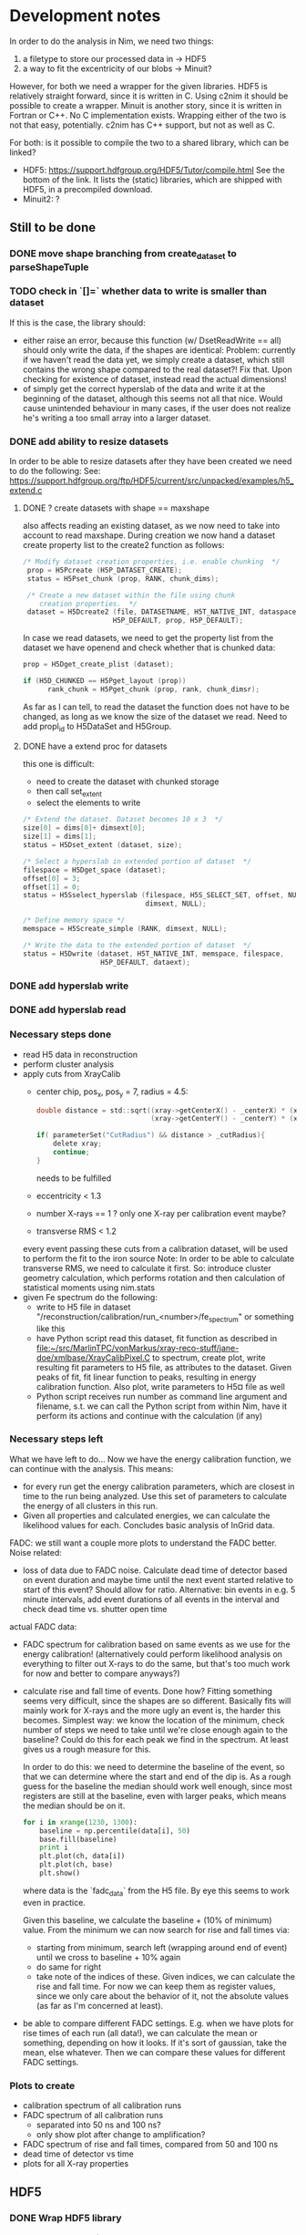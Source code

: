 * Development notes

In order to do the analysis in Nim, we need two things:
1. a filetype to store our processed data in
   -> HDF5
2. a way to fit the excentricity of our blobs
   -> Minuit?

However, for both we need a wrapper for the given libraries. HDF5 is
relatively straight forward, since it is written in C. Using c2nim it
should be possible to create a wrapper.
Minuit is another story, since it is written in Fortran or C++. No C
implementation exists. Wrapping either of the two is not that easy,
potentially. c2nim has C++ support, but not as well as C.

For both: is it possible to compile the two to a shared library, which
can be linked?
- HDF5: https://support.hdfgroup.org/HDF5/Tutor/compile.html
  See the bottom of the link. It lists the (static) libraries, which
  are shipped with HDF5, in a precompiled download.
- Minuit2: ?

** Still to be done
*** DONE move shape branching from create_dataset to parseShapeTuple
*** TODO check in `[]=` whether data to write is smaller than dataset
If this is the case, the library should:
- either raise an error, because this function (w/ DsetReadWrite ==
  all) should only write the data, if the shapes are identical:
  Problem: currently if we haven't read the data yet, we simply create
  a dataset, which still contains the wrong shape compared to the real
  dataset?! Fix that. Upon checking for existence of dataset, instead
  read the actual dimensions!
- of simply get the correct hyperslab of the data and write it at the
  beginning of the dataset, although this seems not all that
  nice. Would cause unintended behaviour in many cases, if the user
  does not realize he's writing a too small array into a larger dataset.
 
*** DONE add ability to resize datasets
In order to be able to resize datasets after they have been created we
need to do the following:
See:
https://support.hdfgroup.org/ftp/HDF5/current/src/unpacked/examples/h5_extend.c
**** DONE ? create datasets with shape == maxshape
also affects reading an existing dataset, as we now need to take into
account to read maxshape.
During creation we now hand a dataset create property list to the
create2 function as follows:
#+BEGIN_SRC C
/* Modify dataset creation properties, i.e. enable chunking  */
 prop = H5Pcreate (H5P_DATASET_CREATE);
 status = H5Pset_chunk (prop, RANK, chunk_dims);

 /* Create a new dataset within the file using chunk 
    creation properties.  */
 dataset = H5Dcreate2 (file, DATASETNAME, H5T_NATIVE_INT, dataspace,
                      H5P_DEFAULT, prop, H5P_DEFAULT);
#+END_SRC

In case we read datasets, we need to get the property list from the
dataset we have openend and check whether that is chunked data:
#+BEGIN_SRC C
 prop = H5Dget_create_plist (dataset);

 if (H5D_CHUNKED == H5Pget_layout (prop)) 
       rank_chunk = H5Pget_chunk (prop, rank, chunk_dimsr);
#+END_SRC
As far as I can tell, to read the dataset the function does not have
to be changed, as long as we know the size of the dataset we read.
Need to add propl_id to H5DataSet and H5Group.
**** DONE have a extend proc for datasets
this one is difficult: 
- need to create the dataset with chunked storage
- then call set_extent
- select the elements to write
#+BEGIN_SRC C
 /* Extend the dataset. Dataset becomes 10 x 3  */
 size[0] = dims[0]+ dimsext[0];
 size[1] = dims[1];
 status = H5Dset_extent (dataset, size);

 /* Select a hyperslab in extended portion of dataset  */
 filespace = H5Dget_space (dataset);
 offset[0] = 3;
 offset[1] = 0;
 status = H5Sselect_hyperslab (filespace, H5S_SELECT_SET, offset, NULL,
                               dimsext, NULL);  

 /* Define memory space */
 memspace = H5Screate_simple (RANK, dimsext, NULL); 

 /* Write the data to the extended portion of dataset  */
 status = H5Dwrite (dataset, H5T_NATIVE_INT, memspace, filespace,
                    H5P_DEFAULT, dataext);
#+END_SRC

*** DONE add hyperslab write
*** DONE add hyperslab read

*** Necessary steps done

- read H5 data in reconstruction
- perform cluster analysis
- apply cuts from XrayCalib
  - center chip, pos_x, pos_y = 7, radius = 4.5:
  #+BEGIN_SRC C
  	double distance = std::sqrt((xray->getCenterX() - _centerX) * (xray->getCenterX() - _centerX) + 
                                (xray->getCenterY() - _centerY) * (xray->getCenterY() - _centerY));
    
	if( parameterSet("CutRadius") && distance > _cutRadius){
		delete xray;
		continue;
	}
  #+END_SRC
    needs to be fulfilled
  - eccentricity < 1.3
  - number X-rays == 1 ? only one X-ray per calibration event maybe?
  - transverse RMS < 1.2
  every event passing these cuts from a calibration dataset, will be
  used to perform the fit to the iron source
  Note: In order to be able to calculate transverse RMS, we need to
  calculate it first. So: introduce cluster geometry calculation,
  which performs rotation and then calculation of statistical moments
  using nim.stats
- given Fe spectrum do the following:
  - write to H5 file in dataset
    "/reconstruction/calibration/run_<number>/fe_spectrum"
    or something like this
  - have Python script read this dataset, fit function as described in
    [[file:~/src/MarlinTPC/vonMarkus/xray-reco-stuff/jane-doe/xmlbase/XrayCalibPixel.C]]
    to spectrum, create plot, write resulting fit parameters to H5
    file, as attributes to the dataset. 
    Given peaks of fit, fit linear function to peaks, resulting in
    energy calibration function. Also plot, write parameters to H5¤
    file as well
  - Python script receives run number as command line argument and
    filename, s.t. we can call the Python script from within Nim, have
    it perform its actions and continue with the calculation (if any)


*** Necessary steps left

What we have left to do... 
Now we have the energy calibration function, we can continue with
the analysis. This means:
- for every run get the energy calibration parameters, which are
  closest in time to the run being analyzed. Use this set of
  parameters to calculate the energy of all clusters in this run. 
- Given all properties and calculated energies, we can calculate the
  likelihood values for each. Concludes basic analysis of InGrid data.

FADC: we still want a couple more plots to understand the FADC better.
Noise related:
- loss of data due to FADC noise. Calculate dead time of detector
  based on event duration and maybe time until the next event started
  relative to start of this event? Should allow for ratio. 
  Alternative: bin events in e.g. 5 minute intervals, add event
  durations of all events in the interval and check dead time
  vs. shutter open time
actual FADC data:
- FADC spectrum for calibration based on same events as we use for the
  energy calibration! (alternatively could perform likelihood analysis
  on everything to filter out X-rays to do the same, but that's too
  much work for now and better to compare anyways?)
- calculate rise and fall time of events. Done how? Fitting something
  seems very difficult, since the shapes are so different. Basically
  fits will mainly work for X-rays and the more ugly an event is, the
  harder this becomes. Simplest way: we know the location of the
  minimum, check number of steps we need to take until we're close
  enough again to the baseline? Could do this for each peak we find in
  the spectrum. At least gives us a rough measure for this.
  
  In order to do this: we need to determine the baseline of the event,
  so that we can determine where the start and end of the dip is. As a
  rough guess for the baseline the median should work well enough,
  since most registers are still at the baseline, even with larger
  peaks, which means the median should be on it.
  #+BEGIN_SRC python 
  for i in xrange(1230, 1300):
      baseline = np.percentile(data[i], 50)
      base.fill(baseline)
      print i
      plt.plot(ch, data[i])
      plt.plot(ch, base)
      plt.show()
  #+END_SRC
  where data is the `fadc_data` from the H5 file. By eye this seems to
  work even in practice.

  Given this baseline, we calculate the baseline + (10% of minimum)
  value. From the minimum we can now search for rise and fall times
  via:
  - starting from minimum, search left (wrapping around end of event)
    until we cross to baseline + 10% again
  - do same for right
  - take note of the indices of these. Given indices, we can calculate
    the rise and fall time. For now we can keep them as register
    values, since we only care about the behavior of it, not the
    absolute values (as far as I'm concerned at least).

- be able to compare different FADC settings. E.g. when we have plots
  for rise times of each run (all data!), we can calculate the mean or
  something, depending on how it looks. If it's sort of gaussian, take
  the mean, else whatever. Then we can compare these values for
  different FADC settings.

*** Plots to create

- calibration spectrum of all calibration runs
- FADC spectrum of all calibration runs
  - separated into 50 ns and 100 ns?
  - only show plot after change to amplification?
- FADC spectrum of rise and fall times, compared from 50 and 100 ns 
- dead time of detector vs time
- plots for all X-ray properties
  
     

** HDF5

*** DONE Wrap HDF5 library 
Over the last few days (<2017-11-17 Fr 18:32> is today) I have wrapped
the C implementation of the HDF5 library successfully, such that we
can import the C functions succesfully.
The CLOSED is to be taken with a huge grain of salt, because basically
this is only the start of the HDF5 wrapper...
CLOSED: <2017-11-17 Fr 18:45>

To wrap HDF5 there are things I need to learn first.

**** DONE learn how to wrap C library

This should be relatively easy. At least in principle. How far do we
need to go with wrapping? What does have to be wrapped?
Can we simply import the static library and call that instead? Would
make our lives a lot easier.

**** DONE learn about what functions we need from HDF5

We can learn this by doing the two following things:
1. check the Python code where we convert the ROOT trees into HDF5
   files to give us an idea on the necessary parts
2. do the tutorial of HDF5. Seems to be pretty nice, maybe we can
   learn how to call HDF5 from Nim via its library?

*** How to turn HDF5 into high level library?

Converting some of the C example programs to Nim and comparing the
code with the Python examples, gives a lot of ideas on how to
implement higher level functionality.

For a start: Need to get rid of most of the necessary 'default'
arguments, which are usually supplied in form of the HDF5 constants.
Need to implement proper typecasts of the Nim types to C types.

Closing of dataset, dataspace etc. needs to be automatic. No need for
us to deal with id's. But include an id(file, dataset etc. object)
function, which returns the raw id, in case one wants to use a low
level function.

For specific files:
- h5_crtdat.nim 
  Opening a HDF5 file and creating a dataset of fixed size and
  specific datatype needs to be a one liner (compare with Python!)
- h5_rdwt.nim 
  Opening of a dataset in a H5 file to be done via [] operator.
  Create H5file (basically the file id) object, which receives a
  string (name of dataset) and have the dataset object (dataset_id)
  returned. Same functionality needs to be possible with a dataset, 
  include [] operator and return the data in that set. Give
  possibility to read only partial data (include slices basically)

As of <2017-12-22 Fr 17:42> the most basic functionality of the H5
high-level library are finally in place. We can read and write data to
the file into arbitrary groups.

*NOTE:* make clear that while by default we hand nested sequences to
be written to the HL library, we still require all dimensions to be
full (hence why we need to give the shapes in advance!). For 'ragged
arrays', we need to use the variable length datatypes!

*** How to store data

We should use HDF5 in the following way:
- use 'packet table' for the raw frames, can structure it as follows
  #+BEGIN_SRC sh
  /runs/run_<number>/   
  #+END_SRC
  where metadata of run_<number> stores the
  information, which is usually located in the header of each event
#+BEGIN_SRC sh
  /runs/run_<number>/event_<number> 
#+END_SRC
  stores the raw zero suppressed data as a packet using variable
  length data. Event information is stored in metadata of this.
  FADC files are stored as fixed length data. Use metadata, attribute
  or whatever to refer this to the normal corresponding event.
- after reconstruction, we should create structure
  #+BEGIN_SRC sh
  /reconstruction/run_<number>/
  #+END_SRC
  with:
  - one fixed size image (?) of occupancy of the run
  - histogram of FADC
  - ToT per pixel histogram
  and
  #+BEGIN_SRC 
  /reconstruction/run_<number>/events
  #+END_SRC
  where we store the calibrated data, based on a referred calibration
  run. This will be subdivided into 
  #+BEGIN_SRC sh
  /reconstruction/run_<number>/events/<properties>
  #+END_SRC
  the different properties, as we do for the data we extracted from
  the old ROOT trees.
In the optimal case, the reconstruction branch is so close to the
current existing HDF5 file that we can use the Python CNN analysis
almost without changing the reading of the HDF5 file.

NOTE: Does the distinction between reconstruction and analysis, as it
was done in Christoph's case still make sense? Not in the way
Christoph did it at least. We put the energy of each event into the
reconstruction portion of the table. The analysis part will then only
contain the calculated Likelihood (for reference with the old
detector) and everything regarding CNN analysis.


** +Minuit+
+It is possible to convert most header files of the+ C++ +implementation+
+to nim files.+

** NLopt

For optimization of the eccentricity funnction, we use NLopt, a C
library, which provides many different non linear optimization
algorithms. (Global / Local) (gradient based / derivative free)
algorithms are available. 

The C library was wrapped using c2nim, which proved to be pretty
easy. Based on this, work is ongoing to build a high level interface
for the library, which takes the library state from C to Nim. 

The C library internally saves the state of the library, including
things like stopping criteria, the user defined minimzation function
etc. This was lifted into Nim instead, by defining an object
'NloptObj', which stores the parameters. The settings are set on this
object. This is done lazily. Only when the call to optimize() is done,
are the settings written to the library.

The bindings are located in [[file:~/CastData/ExternCode/nimnlopt]].

*** Tested algorithms

To minimize the eccentricity function the following algorithms were
tested. Currently =LN_COBYLA= is in use. 

# works as well:
opt = nlopt_create(NLOPT_LN_BOBYQA, 1)
opt = nlopt_create(NLOPT_LN_NELDERMEAD, 1)

# pretty good:
opt = nlopt_create(NLOPT_LN_SBPLX, 1)
opt = nlopt_create(NLOPT_GN_DIRECT_L, 1)
opt = nlopt_create(NLOPT_GN_CRS2_LM, 1)
opt = nlopt_create(NLOPT_GN_ISRES, 1)
opt = nlopt_create(NLOPT_GN_ESCH, 1)  

# next one is useless, as dimensions needs n >= 2
opt = nlopt_create(NLOPT_LN_NEWUOA_BOUND, 1)

In this case derivative free algorithms are the only useful ones, as
calculating the gradient of the eccentricity is somewhat ugly (would
not even be that hard, but since the used algorithms converge quickly
enough, there's no point at this moment in time. Might be a useful
optimization though!)

One thing to be wary of, is the initial step size. This was the major
problem at the beginning. The library chose the step size too large,
which caused the algorithm to enter local minima at specific
values. Resulted in non continous distribution of the rotation
angles. Some angles were never seen (which does not make sense physically).


** Analysis framework

*** Raw data manipulation

Before any real work can begin, we need to do some work on the raw
data. This includes
- reading all data*.txt and data*.txt-fadc files and writing them to a
  HDF5 file, one group for each run

Important things to do after CCM:
**** DONE currently sorting by filename
Change to inode and after inode sort again by filename. Otherwise
problem with FADC files, since they will be out of order
AND/OR:
include event numbers separately for FADC events, then they can
basically also be completely shuffled, since we can untangle it easily.

**** STARTED calculating the occupancy of each run
We have the occupancy currently, but we might want to change it by
default to ignore full frames in the occupancy, because otherwise it
might get ugly. This is especially the case for occupancies of
calibration runs, since in some cases the FADC does not trigger, which
results in completely filled frames.
**** DONE calculating the num_pix / event histogram
**** DONE caluclating the FADC signal depth / event histogram
Add min of FADC to peaks to file
**** DONE calculate the ToT per pixel histogram
**** TODO calculate real event length and real run length
**** TODO calculate whether FADC event is noisy, add flag
noisy = int
depth = float 
-> need separate datasets
**** TODO link the ToT, Hits and all other datasets...
... for which we wish to plot a histogram of ALL runs in one plot to
something like
#+BEGIN_SRC sh
/reconstruction/combined/ToTs
#+END_SRC
with dataset names such as
#+BEGIN_SRC sh
./ToT_<chipnumber>_<run_number>
#+END_SRC

**** TODO add things like FADC settings to HDF5 file

**** Comments about speed
In the processFadcData proc, we can use multithreading to accelerate
the calculation of whether an FADC file is noisy and the calculation
of the minimum of it. The implementations compare as:
- using spawn: 140s
- single threaded: 420s
- single: only calcing Min: 151s
- single: only checking noise: 314s (-> 302s after slight mod)
- final after opt w/ spawn: 45 s (iirc)

*** Reconstruction

In the reconstruction phase, the first part is to find the clusters in
the events. In Christoph's case this is done by using a very rough
cluster finder algorithm, which performs a square search around a
pixel, within a given search radius (in practice 50 pixels), if
another pixel found in that range, part of that cluster, start search
again from that range.

**** Explanation of Christophs cluster finder algorithm

The data in MarlinTPC is stored in TrackerData objects (after having
been converted from TrackerRawData) in the following way:
- One whole event (== frame) consists of a =std::vector<TrackerData*>=,
  where each =TrackerData*= is a set of hit pixels, which are next to
  each other, within the same row. e.g. (x denotes hit pixel, o non
  hit pixel):
  #+BEGIN_SRC
  (x  x  x  x) o (x  x) o (x  x) o (x)    < TrackerData denoted by ( ); all x next to each other one TrackerData* until next o
   o (x  x) o (x) o (x  x  x  x  x) o      < TrackerData does not span more than 1 row
  #+END_SRC
- Algorithm iterates over said vector and determines
#+BEGIN_SRC C
  // begin1 is the starting pixel ID of the first pixel in this TrackerData object
  int begin1 = ( dataQueue.front()->getCellID0() )%nColumns;
  // end1 is the ending pixel ID of the last pixel in that TrackerData object
  int end1 = (dataQueue.front()->getCellID0())%nColumns + dataQueue.front()->getChargeValues().size() - 1;
  // determine the row of that TrackerData object
  int row1 = static_cast<int>((dataQueue.front()->getCellID0() - begin1 )/nRows); 
#+END_SRC
- add first element to a DataQueue, delete element from
  std::vector<TrackerData*>, start iterating over all remaining
  TrackerData objects
- for each of these calculate begin2, end2, row2 variables in same way
- perforrm the following bool comparisons to check whether current
  TrackerData within search radius (typically 50 pixels) of the last
  one in the DataQueue
#+BEGIN_SRC C
  if (row2 > row1 + _searchRadius) break;
  
  //adjacent data same line
  bool same1 =
  ( begin2 < begin1 ) &&
  ( (end2 + _searchRadius) >= begin1 ) &&
  ( row1 == row2 );
  
  bool same2 =
  ( begin2 > begin1 ) &&
  ( (begin2 - _searchRadius) <= end1 ) &&
  ( row1 == row2 );      
  
  //adjacent data below
  bool low1 = 
  ( (end2 - _searchRadius) <= end1 ) &&
  ( (end2 + _searchRadius) >= begin1 ) &&
  ( row2 < row1 ) &&
  ( row1 <= (row2 + _searchRadius) );
  
  bool low2 = 
  ( (begin2 + _searchRadius) >= begin1 ) &&
  ( (begin2 - _searchRadius) <= end1 ) &&
  ( row2 < row1 ) &&
  ( row1 <= (row2 + _searchRadius) );
  
  bool low3 = 
  ( (begin2 + _searchRadius) < begin1 ) &&
  ( (end2 - _searchRadius) > end1 ) &&
  ( row2 < row1 ) &&
  ( row1 <= (row2 + _searchRadius) );
  
  
  //adjacent data above
  bool up1 = 
  ( (end2 - _searchRadius) <= end1 ) &&
  ( (end2 + _searchRadius) >= begin1 ) &&
  ( row2 > row1 ) &&
  ( row1 >= (row2 - _searchRadius) );
  
  
  bool up2 = 
  ( (begin2 + _searchRadius) >= begin1 ) &&
  ( (begin2 - _searchRadius) <= end1 ) &&
  ( row2 > row1 ) &&
  ( row1 >= (row2 - _searchRadius) );
n  
  
  bool up3 = 
  ( (begin2 + _searchRadius) < begin1 ) &&
  ( (end2 - _searchRadius) > end1 ) &&
  ( row2 > row1 ) &&
  ( row1 >= (row2 - _searchRadius) );
#+END_SRC
- search above and below, since in MarlinTPC vector of TrackerData
  potentially not sorted
- if any of these bool statements is true:
  - add this TrackerData object to the current cluster
  - add number of pixels to cluster count
  - add this TrackerData as element in DataQueue
  - remove this TrackerData from std::vector<TrackerData*>
- if none of the bool statements is true, we found a full cluster, put
  cluster away, start new cluster with the TrackerData, which was not
  part of found cluster

Regarding cluster finding algorithm:
- cellID0 = from [[file:~/src/MarlinTPC/krieger/tools/processors/src/TimePixXYReaderProcessor.cc][TimePixXYReaderProcessor.cc]] 
  #+BEGIN_SRC C
  int cellID0 = _nPixels * (tempY % _nPixels) + (tempX % _nPixels);  
  #+END_SRC
  where _nPixels == 256, hence id of a specific pixel on the chip
- cellID1 = globalChipID, which is the chip ID from TOS, plus the different FECs,
  boards etc


**** Data to read from H5 file
In the main function, which does the reconstruction for a single
event, we hand the following data: 
c: Cluster
which means we only need 4 different datasets for the InGrid data,
i.e. 
- event numbers
- raw_x
- raw_y
- raw_ch
from which we can perform single event reco. Need to read this from
H5. 

**** DONE write data to H5 after reco
Need to write the following additional properties to H5 afterwards:
- individual clusters instead of raw x, etc.
  these are already filtered by:
  - events smaller 3 (or 5?) pixels
  - pixels of 11810?
  - what happens to events with > 4096 pixel?
- eccentricity
- rot_angle
- sum tot
- rms_x
- rms_y
- skewness_x
- skewness_y
- kurtosis_x
- kurtosis_y
- length
- width
- pos_x
- pos_y


**** Comments about speed
The default way to reconstruct the events was single
threaded. Reconstructing the Run 21 (X-ray Finger) took:
- single-threaded: 155 s
- multi-threaded: 46 s
when compiling without release flag. 
With release flag:
- single-threaded: 27 s
- multi-threaded: 10.3 s



**** DONE implement D03-W0063 into ingridDatabase
Need to integrate Christoph's chip into the ingrid database, in order
to perform charge calibration etc.

**** DONE perform Fe spectrum charge fit
We're done performing the fit of the Fe spectrum not only for the # of
pixels, but also for the total charge, see
[[file:Analysis/ingrid/calibration.nim::547]]
This will now perform the necessary calculations for the Fe Charge
spectrum if the =runType= is =rtCalibration=. Then the fit results are
stored on the =FeSpetrumCharge= dataset for the "center chip" considered.

**** TODO dependency of Fe charge calibration on gas gain
Need to iterate over all calibration runs and for each get 
- =FeSpectrumCharge= datasets, extract the =keV_per_electron=
  attribute 
- =charge= datasets, extract the =G= attribute
Having two =seq= perform a linear fit of this dependency.

The fit results shall be stored in the =ingridDatabase.h5=. This fit
will then in addition to the gas gain, which is calculated for each
background run from the =charge= dataset, be used to get the correct
calibration factor for this run.

Then just reconstruct background runs, open the =ingridDatabase=
and get the just fitted parameters, calculate correction factor and
calculate energy based on charge.

Once that is done we can do the likelihood based on this. :)

*** Likelihood

We have calc'd all logL values based on the X-ray reference datasets
[[file:/mnt/Daten/Uni/CAST/data/CDL-reference/XrayReferenceDataSet.h5][XrayReferenceDataSet.h5]] using [[file:~/CastData/Code/Nim/InGrid-module/ingrid/likelihood.nim][likelihood.nim]]. 
What is left to do:
- define cut values on reference datasets correctly
  Done by: hist.sum[0:cut_value] / hist.sum 
  Check if > software eff.
  -> cut value

- include potential cuts on location of events
- filter out by tracking / non-tracking (see [[file:~/CastData/Code/Nim/InGrid-module/ingrid/fadc_analysis.nim][fadc_analysis.nim]] for an
  example on how to split by tracking / non-tracking).
Once that is done, we can create spectra based on likelihood cuts.

All cut values are implemented and we're able to create background
spectra.

**** TODO add event number to output 
This allows us to filter out all events and write them to a different
file

**** TODO write small script, which adds an attribute "total run time"
An attribute which keeps check of the total live time of the detector
for each run.

**** TODO make sure when getting data during or out off tracking...
that we actually get the correct data. In case of reconstructed data,
we will have more entries in each dataset (or less) depending on the
number of clusters etc, while the timestamps still correspond to the
actual *event numbers*. For durations this is fine, because they are
unchagned, but once we start reading reconstructed properties that
breaks down?

What I need to do is the following: we have the event numbers of each
cluster. That means we have to filter out the timestamps, which are
still valid. From this, we can extract the event numbers, which are
still valid. Then we need to reverse the mapping from event numbers to
allowed events by saying:
#+BEGIN_SRC nim
let 
  energy = h5f[(somechipgrp / "energyFromPixel").grp_str]
  # event numbers of clusters of this chip
  evNumber = h5f[(somechipgrp / "eventNumber").grp_str]
  # all event numbers. This is not really needed, because by default
  # the tracking indices already correspond to event numbers!
  allEvNumbers = h5f[(somerungrp / "eventNumber").grp_str]
  tracking_inds = getTrackingInds(h5f, somechipgrp, 0)
var 
  # get event numbers (not needed strictly speaking)
  allowedEvents = allEvNumbers[tracking_inds] 
# using allowed events get indices for other events by iterating
# over all allowed events and removing those, which are not 
# in the events of a chip
for i, el in allowedEvents:
  # remove all events of the allowed events, which are not
  # part of the events for one chip
  if el notin evNumber:
    let ind = find(allowedEvents, el)
    # delete event, if not in event numbers
    del(allowedEvents, ind)
    # or simply
    allowedEvents.delByElement(el)

#+END_SRC

**** TODO writing all information about logL events to a new group in file
This group "likelihood"? should contain again groups for each
chip. In these however, we explicitly only have the data, which
corresponds to the clusters, which passed the cut. We include the cut
values as well, of course.

To do that we need to:
- read all properties of all events before we make the cuts
#+BEGIN_SRC nim
let float_dset_names = getFloatDsetNames()
var float_data_tab = initTable[string, seq[float]]()
for dset in float_dset_names:
  float_data_tab[dset] = h5f[(group / dset).dset_str][float64]
#+END_SRC
- when performing the logL cut (after correctly selecting valid
  events...)
#+BEGIN_SRC nim
var passed_inds = initSet[int]()
if logL[ind] <= cutTab[dset]:
  # replace this:
  energy_passed.add energy[ind]
  # by this:
  passed_inds.incl ind
# then we can do EITHER:
for i in 0 ..< evNumbers.high:
  if i notin passed_inds:
    for dset in keys(float_data_tab):
      # remove all indices, which are not in passed inds
      del(float_data_tab[dset], i)
# then write to the new likelihood group for this chip
var logLgroup = &"/likelihood/chip_{chip_number}"
# got all datasets ready for write
for dset_name in keys(float_data_tab):
  var dset = h5f.create_dataset((logLgroup / dset_name), 
                                 (passed_inds.len, 1), float64)
  # write the data to the file
  dset[dset.all] = float_data_tab[dset_name]

#+END_SRC




** TODO Debug different background results cmp to old analysis
Currently we observe a quite different background rate spectrum
compared with Christoph's old analysis. While it does produce similar
results above \SI{2}{\kilo \electronvolt}, below we "lose" a lot of
background (would be great of course).
Interesting things to take in mind / to try out:
- [ ] loss of background $\le \SI{2}{\kilo \electronvolt}$ for *gold
  region*, but increase for whole chip!
- [ ] difference of calibration factors for carge calibrated Fe spectrum
  of old vs new framework
- [ ] gas gains are different, use the mean of the histogram instead of
  the fit result as the gas gain. Just multiply =bin center * bin
  content=. Check whether to use raw histogram or histogram based on
  fit result?
- [ ] check all cuts applied to reference datasets. Maybe application of
  one is wrong? Maybe value of one is wrong? Especially for the small
  energy bins?
- [ ] plot the reference datasets / the resulting distributions after the
  cuts and compare with old plots (see his PhD thesis)
- [ ] calculate properties from single raw event and see if and which
  properties show different values than event from old
  framework. Might be done using the reference tree, since there we
  should have everything in one place?
- [ ] plot again the distributions from the actual data after
  reconstruction and compare
- [ ] take a look at PhD thesis, reference spectrum bin =E= has a lot of
  plots to compare against
- [ ] or calculation of logL spectra of reference sets check for overflow
  bins, empty bins in the resulting spectra etc., check the values
  used to construct these distributions (number of bins, start and end
  value etc). If several bins were empty in the low energy ranges and
  we'd get an event from the background dataset whose logL value
  resides in that bin, it'd drop out! That would fit with our
  observation!
- [ ] what else?
  
